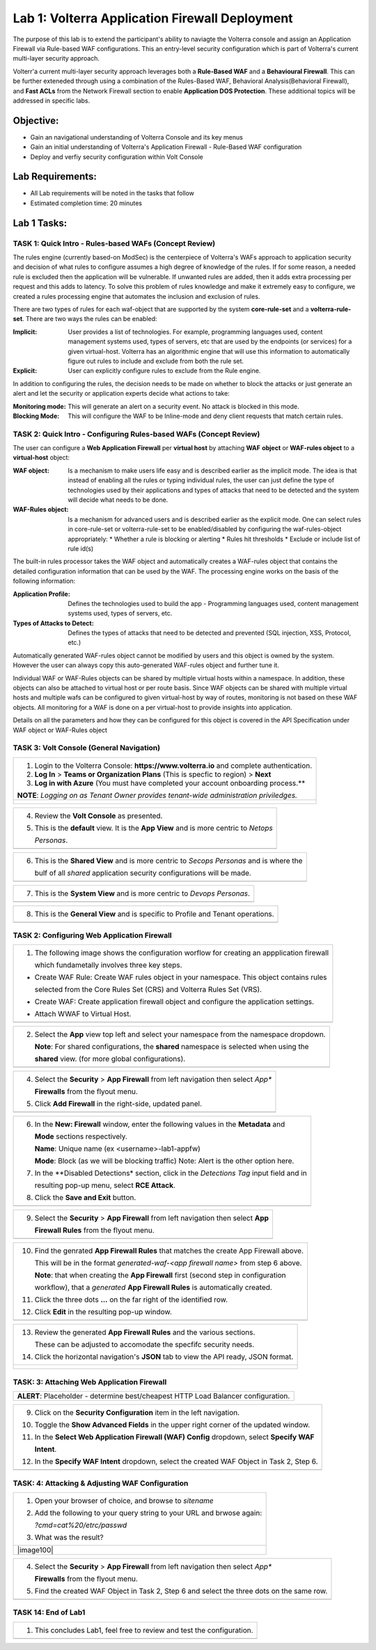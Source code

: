 Lab 1: Volterra Application Firewall Deployment
===============================================

The purpose of this lab is to extend the participant's ability to naviagte the 
Volterra console and assign an Application Firewall via Rule-based WAF configurations. 
This an entry-level security configuration which is part of Volterra's current multi-layer 
security approach.   

Volterr'a current multi-layer security approach leverages both a **Rule-Based WAF** and a 
**Behavioural Firewall**. This can be further exteneded through using a combination of 
the Rules-Based WAF, Behavioral Analysis(Behavioral Firewall), and **Fast ACLs** from the
Network Firewall section to enable **Application DOS Protection**. These additional topics
will be addressed in specific labs.  

Objective:
----------

-  Gain an navigational understanding of Volterra Console and its key menus

-  Gain an initial understanding of Volterra's Application Firewall - Rule-Based WAF configuration

-  Deploy and verfiy security configuration within Volt Console 

Lab Requirements:
-----------------

-  All Lab requirements will be noted in the tasks that follow

-  Estimated completion time: 20 minutes

Lab 1 Tasks:
-----------------

TASK 1: Quick Intro - Rules-based WAFs (Concept Review)
~~~~~~~~~~~~~~~~~~~~~~~~~~~~~~~~~~~~~~~~~~~~~~~~~~~~~~~
The rules engine (currently based-on ModSec) is the centerpiece of Volterra's WAFs approach
to application security and decision of what rules to configure assumes a high degree of
knowledge of the rules. If for some reason, a needed rule is excluded then the application
will be vulnerable. If unwanted rules are added, then it adds extra processing per request 
and this adds to latency. To solve this problem of rules knowledge and make it extremely easy
to configure, we created a rules processing engine that automates the inclusion and exclusion
of rules.

There are two types of rules for each waf-object that are supported by the system 
**core-rule-set** and a **volterra-rule-set**. There are two ways the rules can be enabled:

:**Implicit**: User provides a list of technologies. For example, programming languages used,
               content management systems used, types of servers, etc that are used by the 
               endpoints (or services) for a given virtual-host. Volterra has an algorithmic 
               engine that will use this information to automatically figure out rules to 
               include and exclude from both the rule set.
			  
:**Explicit**: User can explicitly configure rules to exclude from the Rule engine.

In addition to configuring the rules, the decision needs to be made on whether to block the 
attacks or just generate an alert and let the security or application experts decide what
actions to take:

:**Monitoring mode**: This will generate an alert on a security event. No attack is 
                      blocked in this mode.
:**Blocking Mode**: This will configure the WAF to be Inline-mode and deny client requests 
                    that match certain rules.

TASK 2: Quick Intro - Configuring Rules-based WAFs (Concept Review)
~~~~~~~~~~~~~~~~~~~~~~~~~~~~~~~~~~~~~~~~~~~~~~~~~~~~~~~~~~~~~~~~~~~
The user can configure a **Web Application Firewall** per **virtual host** by attaching **WAF**
**object** or **WAF-rules object** to a **virtual-host** object:

:**WAF object**: Is a mechanism to make users life easy and is described earlier as 
                 the implicit mode. The idea is that instead of enabling all the rules 
                 or typing individual rules, the user can just define the type of 
                 technologies used by their applications and types of attacks that need 
                 to be detected and the system will decide what needs to be done.

:**WAF-Rules object**: Is a mechanism for advanced users and is described earlier as the explicit 
                       mode. One can select rules in core-rule-set or volterra-rule-set to be 
                       enabled/disabled by configuring the waf-rules-object appropriately: 
                       * Whether a rule is blocking or alerting 
                       * Rules hit thresholds 
                       * Exclude or include list of rule id(s)

The built-in rules processor takes the WAF object and automatically creates a WAF-rules object that 
contains the detailed configuration information that can be used by the WAF. The processing engine
works on the basis of the following information:

:**Application Profile**: Defines the technologies used to build the app - Programming languages used,
                          content management systems used, types of servers, etc.
:**Types of Attacks to Detect**: Defines the types of attacks that need to be detected and prevented
                                 (SQL injection, XSS, Protocol, etc.)

Automatically generated WAF-rules object cannot be modified by users and this object is owned by the 
system. However the user can always copy this auto-generated WAF-rules object and further tune it.

Individual WAF or WAF-Rules objects can be shared by multiple virtual hosts within a namespace. In 
addition, these objects can also be attached to virtual host or per route basis. Since WAF objects 
can be shared with multiple virtual hosts and multiple wafs can be configured to given virtual-host by 
way of routes, monitoring is not based on these WAF objects. All monitoring for a WAF is done on a per 
virtual-host to provide insights into application.

Details on all the parameters and how they can be configured for this object is covered in the API 
Specification under WAF object or WAF-Rules object

TASK 3: Volt Console (General Navigation)
~~~~~~~~~~~~~~~~~~~~~~~~~~~~~~~~~~~~~~~~~

+----------------------------------------------------------------------------------------------+
| 1. Login to the Volterra Console: **https://www.volterra.io** and complete authentication.   |
|                                                                                              |
| 2. **Log In** > **Teams or Organization Plans** (This is specfic to region) > **Next**       |
|                                                                                              |
| 3. **Log in with Azure** (You must have completed your account onboarding process.**         |
|                                                                                              |
| **NOTE**: *Logging on as Tenant Owner provides tenant-wide administration priviledges.*      |
+----------------------------------------------------------------------------------------------+
| |image001|                                                                                   |
|                                                                                              |
| |image002|                                                                                   |
|                                                                                              |
| |image003|                                                                                   |
+----------------------------------------------------------------------------------------------+

+----------------------------------------------------------------------------------------------+
| 4. Review the **Volt Console** as presented.                                                 |
|                                                                                              |
| 5. This is the **default** view.  It is the **App View** and is more centric to *Netops*     |
|                                                                                              |
|    *Personas*.                                                                               |
+----------------------------------------------------------------------------------------------+
| |image004|                                                                                   |
+----------------------------------------------------------------------------------------------+

+----------------------------------------------------------------------------------------------+
| 6. This is the **Shared View** and is more centric to *Secops Personas* and is where the     |
|                                                                                              |
|    bulf of all *shared* application security configurations will be made.                    |
+----------------------------------------------------------------------------------------------+
| |image005|                                                                                   |
+----------------------------------------------------------------------------------------------+

+----------------------------------------------------------------------------------------------+
| 7. This is the **System View** and is more centric to *Devops Personas*.                     |
+----------------------------------------------------------------------------------------------+
| |image006|                                                                                   |
+----------------------------------------------------------------------------------------------+

+----------------------------------------------------------------------------------------------+
| 8. This is the **General View** and is specific to Profile and Tenant operations.            |
+----------------------------------------------------------------------------------------------+
| |image007|                                                                                   |
+----------------------------------------------------------------------------------------------+

TASK 2: Configuring Web Application Firewall  
~~~~~~~~~~~~~~~~~~~~~~~~~~~~~~~~~~~~~~~~~~~~

+----------------------------------------------------------------------------------------------+
| 1. The following image shows the configuration worflow for creating an appplication firewall |
|                                                                                              |
|    which fundametally involves three key steps.                                              |
|                                                                                              |
| * Create WAF Rule: Create WAF rules object in your namespace. This object contains rules     |
|                                                                                              |
|   selected from the Core Rules Set (CRS) and Volterra Rules Set (VRS).                       |    
|                                                                                              |
| * Create WAF: Create application firewall object and configure the application settings.     |
|                                                                                              |
| * Attach WWAF to Virtual Host.                                                               |
+----------------------------------------------------------------------------------------------+
| |image008|                                                                                   |
+----------------------------------------------------------------------------------------------+

+----------------------------------------------------------------------------------------------+
| 2. Select the **App** view top left and select your namespace from the namespace dropdown.   |
|                                                                                              |
|    **Note**: For shared configurations, the **shared** namespace is selected when using the  |
|                                                                                              |
|    **shared** view. (for more global configurations).                                        |
+----------------------------------------------------------------------------------------------+
| |image009|                                                                                   |
+----------------------------------------------------------------------------------------------+

+----------------------------------------------------------------------------------------------+
| 4. Select the **Security** > **App Firewall** from left navigation then select *App**        |
|                                                                                              |
|    **Firewalls** from the flyout menu.                                                       |
|                                                                                              |
| 5. Click **Add Firewall** in the right-side, updated panel.                                  |
+----------------------------------------------------------------------------------------------+
| |image010|                                                                                   |
+----------------------------------------------------------------------------------------------+

+----------------------------------------------------------------------------------------------+
| 6. In the **New: Firewall** window, enter the following values in the **Metadata** and       |
|                                                                                              |
|    **Mode** sections respectively.                                                           |
|                                                                                              |
|    **Name**: Unique name (ex <username>-lab1-appfw)                                          |
|                                                                                              |
|    **Mode**: Block (as we will be blocking traffic) Note: Alert is the other option here.    |
|                                                                                              |
| 7. In the **Disabled Detections* section, click in the *Detections Tag* input field and in   |
|                                                                                              |
|    resulting pop-up menu, select **RCE Attack**.                                             |
|                                                                                              |
| 8. Click the **Save and Exit** button.                                                       |
+----------------------------------------------------------------------------------------------+
| |image011|                                                                                   |
+----------------------------------------------------------------------------------------------+

+----------------------------------------------------------------------------------------------+
| 9. Select the **Security** > **App Firewall** from left navigation then select **App**       |
|                                                                                              |
|    **Firewall Rules** from the flyout menu.                                                  |
+----------------------------------------------------------------------------------------------+
| |image012|                                                                                   |
+----------------------------------------------------------------------------------------------+

+----------------------------------------------------------------------------------------------+
| 10. Find the genrated **App Firewall Rules** that matches the create App Firewall above.     |
|                                                                                              |
|     This will be in the format *generated-waf-<app firewall name>* from step 6 above.        |
|                                                                                              |
|     **Note**: that when creating the **App Firewall** first (second step in configuration    |
|                                                                                              |
|     workflow), that a *generated* **App Firewall Rules** is automatically created.           |
|                                                                                              |
| 11. Click the three dots **...** on the far right of the identified row.                     |
|                                                                                              |
| 12. Click **Edit** in the resulting pop-up window.                                           |
+----------------------------------------------------------------------------------------------+
| |image013|                                                                                   |
+----------------------------------------------------------------------------------------------+

+----------------------------------------------------------------------------------------------+
| 13. Review the generated **App Firewall Rules** and the various sections.                    |
|                                                                                              |
|     These can be adjusted to accomodate the specfifc security needs.                         |
|                                                                                              |
| 14. Click the horizontal navigation's **JSON** tab to view the API ready, JSON format.       |
+----------------------------------------------------------------------------------------------+
| |image014|                                                                                   |
|                                                                                              |
| |image015|                                                                                   |
|                                                                                              |
| |image016|                                                                                   |
+----------------------------------------------------------------------------------------------+

TASK: 3: Attaching Web Application Firewall 
~~~~~~~~~~~~~~~~~~~~~~~~~~~~~~~~~~~~~~~~~~~

+----------------------------------------------------------------------------------------------+
| **ALERT**: Placeholder - determine best/cheapest HTTP Load Balancer configuration.           |
+----------------------------------------------------------------------------------------------+

+----------------------------------------------------------------------------------------------+
| 9. Click on the **Security Configuration** item in the left navigation.                      |
|                                                                                              |
| 10. Toggle the **Show Advanced Fields** in the upper right corner of the updated window.     |
|                                                                                              |
| 11. In the **Select Web Application Firewall (WAF) Config** dropdown, select **Specify WAF** |
|                                                                                              |
|     **Intent**.                                                                              |
| 12. In the **Specify WAF Intent** dropdown, select the created WAF Object in Task 2, Step 6. |
+----------------------------------------------------------------------------------------------+
| |image017|                                                                                   |
+----------------------------------------------------------------------------------------------+

TASK: 4: Attacking & Adjusting WAF Configuration
~~~~~~~~~~~~~~~~~~~~~~~~~~~~~~~~~~~~~~~~~~~~~~~~

+----------------------------------------------------------------------------------------------+
| 1. Open your browser of choice, and browse to *sitename*                                     |
|                                                                                              |
| 2. Add the following to your query string to your URL and brwose again:                      |
|                                                                                              |
|    *?cmd=cat%20/etrc/passwd*                                                                 |
|                                                                                              |
| 3. What was the result?                                                                      |
+----------------------------------------------------------------------------------------------+
| |image100|                                                                                   |
+----------------------------------------------------------------------------------------------+

+----------------------------------------------------------------------------------------------+
| 4. Select the **Security** > **App Firewall** from left navigation then select *App**        |
|                                                                                              |
|    **Firewalls** from the flyout menu.                                                       |
|                                                                                              |
| 5. Find the created WAF Object in Task 2, Step 6 and select the three dots on the same row.  |
+----------------------------------------------------------------------------------------------+
| |image018|                                                                                   |
+----------------------------------------------------------------------------------------------+


TASK 14: End of Lab1
~~~~~~~~~~~~~~~~~~~~

+----------------------------------------------------------------------------------------------+
| 1. This concludes Lab1, feel free to review and test the configuration.                      |
+----------------------------------------------------------------------------------------------+
| |image000|                                                                                   |
+----------------------------------------------------------------------------------------------+

.. |image000| image:: media/image001.png
   :width: 800px
.. |image001| image:: media/lab01-001.png
   :width: 800px
.. |image002| image:: media/lab01-002.png
   :width: 800px
.. |image003| image:: media/lab01-003.png
   :width: 800px
.. |image004| image:: media/lab01-004.png
   :width: 800px
.. |image005| image:: media/lab01-005.png
   :width: 800px
.. |image006| image:: media/lab01-006.png
   :width: 800px
.. |image007| image:: media/lab01-007.png
   :width: 800px
.. |image008| image:: media/lab01-008.png
   :width: 800px
.. |image009| image:: media/lab01-009.png
   :width: 800px
.. |image010| image:: media/lab01-010.png
   :width: 800px
.. |image011| image:: media/lab01-011.png
   :width: 800px
.. |image012| image:: media/lab01-012.png
   :width: 800px
.. |image013| image:: media/lab01-013.png
   :width: 800px
.. |image014| image:: media/lab01-014.png
   :width: 800px
.. |image015| image:: media/lab01-015.png
   :width: 800px
.. |image016| image:: media/lab01-016.png
   :width: 800px
.. |image017| image:: media/lab01-017.png
   :width: 800px
.. |image018| image:: media/lab01-018.png
   :width: 800px
.. |image019| image:: media/lab01-019.png
   :width: 800px
.. |image020| image:: media/lab01-020.png
   :width: 800px
.. |image021| image:: media/lab01-021.png
   :width: 800px
.. |image022| image:: media/lab01-022.png
   :width: 800px
.. |image023| image:: media/lab01-023.png
   :width: 800px
.. |image024| image:: media/lab01-024.png
   :width: 800px
.. |image025| image:: media/lab01-025.png
   :width: 800px
.. |image026| image:: media/lab01-026.png
   :width: 800px
.. |image027| image:: media/lab01-027.png
   :width: 800px
.. |image028| image:: media/lab01-028.png
   :width: 800px
.. |image029| image:: media/lab01-029.png
   :width: 800px
.. |image030| image:: media/lab01-030.png
   :width: 800px
.. |image031| image:: media/lab01-031.png
   :width: 800px
.. |image032| image:: media/lab01-032.png
   :width: 800px
.. |image033| image:: media/lab01-033.png
   :width: 800px
.. |image034| image:: media/lab01-034.png
   :width: 800px
.. |image035| image:: media/lab01-035.png
   :width: 800px
.. |image036| image:: media/lab01-036.png
   :width: 800px
.. |image037| image:: media/lab01-037.png
   :width: 800px
.. |image038| image:: media/lab01-038.png
   :width: 800px
.. |image039| image:: media/lab01-039.png
   :width: 800px
.. |image040| image:: media/lab01-040.png
   :width: 800px
.. |image041| image:: media/lab01-041.png
   :width: 800px
.. |image042| image:: media/lab01-042.png
   :width: 800px
.. |image043| image:: media/lab01-043.png
   :width: 800px
.. |image044| image:: media/lab01-044.png
   :width: 800px
.. |image045| image:: media/lab01-045.png
   :width: 800px
.. |image046| image:: media/lab01-046.png
   :width: 800px
.. |image047| image:: media/lab01-047.png
   :width: 800px
.. |image048| image:: media/lab01-048.png
   :width: 800px

